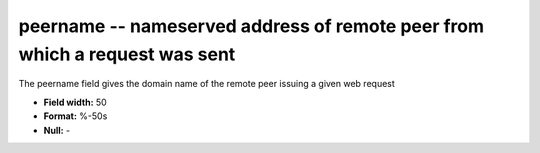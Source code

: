 .. _Rtwebtrack0.1-peername_attributes:

**peername** -- nameserved address of remote peer from which a request was sent
-------------------------------------------------------------------------------

The peername field gives the domain name of the remote
peer issuing a given web request

* **Field width:** 50
* **Format:** %-50s
* **Null:** -
